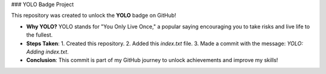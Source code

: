 
### YOLO Badge Project

This repository was created to unlock the **YOLO** badge on GitHub!

- **Why YOLO?**  
  YOLO stands for "You Only Live Once," a popular saying encouraging you to take risks and live life to the fullest.
  
- **Steps Taken**:
  1. Created this repository.
  2. Added this `index.txt` file.
  3. Made a commit with the message: `YOLO: Adding index.txt`.
  
- **Conclusion**:  
  This commit is part of my GitHub journey to unlock achievements and improve my skills!
